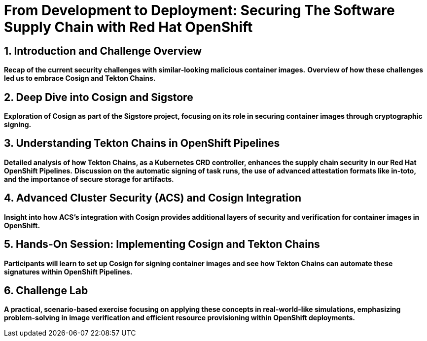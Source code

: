 = From Development to Deployment: Securing The Software Supply Chain with Red Hat OpenShift
:toc:
:toc-placement: preamble
:sectnums:
:icons: font

== Introduction and Challenge Overview

*Recap of the current security challenges with similar-looking malicious container images.*
*Overview of how these challenges led us to embrace Cosign and Tekton Chains.*

== Deep Dive into Cosign and Sigstore

*Exploration of Cosign as part of the Sigstore project, focusing on its role in securing container images through cryptographic signing.*

== Understanding Tekton Chains in OpenShift Pipelines

*Detailed analysis of how Tekton Chains, as a Kubernetes CRD controller, enhances the supply chain security in our Red Hat OpenShift Pipelines.*
*Discussion on the automatic signing of task runs, the use of advanced attestation formats like in-toto, and the importance of secure storage for artifacts.*

== Advanced Cluster Security (ACS) and Cosign Integration

*Insight into how ACS's integration with Cosign provides additional layers of security and verification for container images in OpenShift.*

== Hands-On Session: Implementing Cosign and Tekton Chains

*Participants will learn to set up Cosign for signing container images and see how Tekton Chains can automate these signatures within OpenShift Pipelines.*

== Challenge Lab

*A practical, scenario-based exercise focusing on applying these concepts in real-world-like simulations, emphasizing problem-solving in image verification and efficient resource provisioning within OpenShift deployments.*

